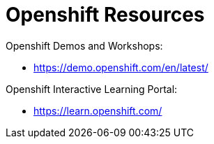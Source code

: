 = Openshift Resources

Openshift Demos and Workshops:

* https://demo.openshift.com/en/latest/

Openshift Interactive Learning Portal:

* https://learn.openshift.com/

